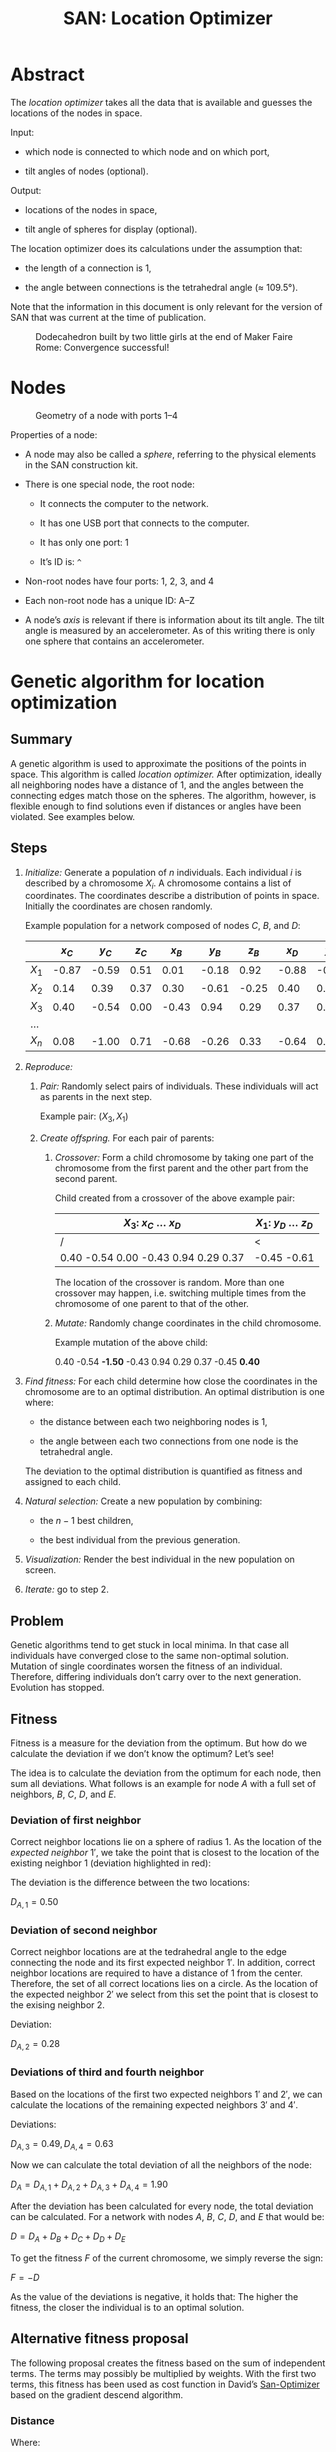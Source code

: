 #+HTML_HEAD: <style>img{max-width:100%}.figure-number{display:none}</style>

#+TITLE: SAN: Location Optimizer

* Abstract

The /location optimizer/ takes all the data that is available and
guesses the locations of the nodes in space.

Input:

- which node is connected to which node and on which port,

- tilt angles of nodes (optional).

Output:

- locations of the nodes in space,

- tilt angle of spheres for display (optional).

The location optimizer does its calculations under the assumption
that:

- the length of a connection is 1,

- the angle between connections is the tetrahedral angle (≈ 109.5°).

Note that the information in this document is only relevant for the
version of SAN that was current at the time of publication.

  #+CAPTION: Dodecahedron built by two little girls at the end of Maker Faire Rome: Convergence successful!
  [[./images/Maker-Faire-Rome-2018.jpg]]

* Nodes

  #+CAPTION: Geometry of a node with ports 1–4
  [[./images/geometry.png]]

Properties of a node:

- A node may also be called a /sphere/, referring to the physical
  elements in the SAN construction kit.

- There is one special node, the root node:

  + It connects the computer to the network.

  + It has one USB port that connects to the computer.

  + It has only one port: 1

  + It’s ID is: ~^~

- Non-root nodes have four ports: 1, 2, 3, and 4

- Each non-root node has a unique ID: A–Z

- A node’s /axis/ is relevant if there is information about its tilt
  angle. The tilt angle is measured by an accelerometer. As of this
  writing there is only one sphere that contains an accelerometer.

* Genetic algorithm for location optimization

** Summary

A genetic algorithm is used to approximate the positions of the points
in space. This algorithm is called /location optimizer./ After
optimization, ideally all neighboring nodes have a distance of 1, and
the angles between the connecting edges match those on the
spheres. The algorithm, however, is flexible enough to find solutions
even if distances or angles have been violated. See examples below.

** Steps

1. /Initialize:/ Generate a population of $n$ individuals. Each
   individual $i$ is described by a chromosome $X_i$. A chromosome
   contains a list of coordinates. The coordinates describe a
   distribution of points in space. Initially the coordinates are
   chosen randomly.

   Example population for a network composed of nodes $C$, $B$, and
   $D$:

   |       | $x_C$ | $y_C$ | $z_C$ | $x_B$ | $y_B$ | $z_B$ | $x_D$ | $y_D$ | $z_D$ |
   |-------+-------+-------+-------+-------+-------+-------+-------+-------+-------|
   | $X_1$ | -0.87 | -0.59 |  0.51 |  0.01 | -0.18 |  0.92 | -0.88 | -0.45 | -0.61 |
   | $X_2$ |  0.14 |  0.39 |  0.37 |  0.30 | -0.61 | -0.25 |  0.40 |  0.21 |  0.75 |
   | $X_3$ |  0.40 | -0.54 |  0.00 | -0.43 |  0.94 |  0.29 |  0.37 |  0.76 | -0.74 |
   | …     |       |       |       |       |       |       |       |       |       |
   | $X_n$ |  0.08 | -1.00 |  0.71 | -0.68 | -0.26 |  0.33 | -0.64 |  0.94 |  0.95 |

2. /Reproduce:/

   1. /Pair:/ Randomly select pairs of individuals. These individuals
      will act as parents in the next step.

      Example pair: $(X_3, X_1)$

   2. /Create offspring./ For each pair of parents:

      1. /Crossover:/ Form a child chromosome by taking one part of
         the chromosome from the first parent and the other part from
         the second parent.

         Child created from a crossover of the above example pair:

         | $X_3$: $x_C$ … $x_D$                 | $X_1$: $y_D$ … $z_D$ |
         |--------------------------------------+----------------------|
         | /                                    | <                    |
         | 0.40 -0.54 0.00 -0.43 0.94 0.29 0.37 | -0.45 -0.61          |

         The location of the crossover is random. More than one
         crossover may happen, i.e. switching multiple times from the
         chromosome of one parent to that of the other.

      2. /Mutate:/ Randomly change coordinates in the child
         chromosome.

         Example mutation of the above child:

         0.40 -0.54 *-1.50* -0.43 0.94 0.29 0.37 -0.45 *0.40*

3. /Find fitness:/ For each child determine how close the coordinates
   in the chromosome are to an optimal distribution. An optimal
   distribution is one where:

   - the distance between each two neighboring nodes is 1,

   - the angle between each two connections from one node is the
     tetrahedral angle.

   The deviation to the optimal distribution is quantified as fitness
   and assigned to each child.

4. /Natural selection:/ Create a new population by combining:

   - the $n - 1$ best children,

   - the best individual from the previous generation.

5. /Visualization:/ Render the best individual in the new population
   on screen.

6. /Iterate:/ go to step 2.

** Problem

Genetic algorithms tend to get stuck in local minima. In that case all
individuals have converged close to the same non-optimal
solution. Mutation of single coordinates worsen the fitness of an
individual. Therefore, differing individuals don’t carry over to the
next generation. Evolution has stopped.

** Fitness

Fitness is a measure for the deviation from the optimum. But how do we
calculate the deviation if we don’t know the optimum? Let’s see!

The idea is to calculate the deviation from the optimum for each node,
then sum all deviations. What follows is an example for node $A$ with
a full set of neighbors, $B$, $C$, $D$, and $E$.

[[./images/fitness.png]]

*** Deviation of first neighbor

Correct neighbor locations lie on a sphere of radius 1. As the
location of the /expected neighbor/ $1'$, we take the point that is
closest to the location of the existing neighbor $1$ (deviation
highlighted in red):

[[./images/fitness-1.png]]

The deviation is the difference between the two locations:

$D_{A,1} = 0.50$

*** Deviation of second neighbor

Correct neighbor locations are at the tedrahedral angle to the edge
connecting the node and its first expected neighbor $1'$. In addition,
correct neighbor locations are required to have a distance of 1 from
the center. Therefore, the set of all correct locations lies on a
circle. As the location of the expected neighbor $2'$ we select from
this set the point that is closest to the exising neighbor $2$.

[[./images/fitness-2.png]]

Deviation:

$D_{A,2} = 0.28$

*** Deviations of third and fourth neighbor

Based on the locations of the first two expected neighbors $1'$ and
$2'$, we can calculate the locations of the remaining expected
neighbors $3'$ and $4'$.

[[./images/fitness-3-4.png]]

Deviations:

$D_{A,3} = 0.49, D_{A,4} = 0.63$

Now we can calculate the total deviation of all the neighbors of the
node:

$D_A = D_{A,1} + D_{A,2} + D_{A,3} + D_{A,4} = 1.90$

After the deviation has been calculated for every node, the total
deviation can be calculated. For a network with nodes $A$, $B$, $C$,
$D$, and $E$ that would be:

$D = D_A + D_B + D_C + D_D + D_E$

To get the fitness $F$ of the current chromosome, we simply reverse
the sign:

$F = -D$

As the value of the deviations is negative, it holds that: The higher
the fitness, the closer the individual is to an optimal solution.

** Alternative fitness proposal

The following proposal creates the fitness based on the sum of
independent terms. The terms may possibly be multiplied by
weights. With the first two terms, this fitness has been used as cost
function in David’s [[https://github.com/davidblitz/san-optimizer][San-Optimizer]] based on the gradient descend
algorithm.

*** Distance

\begin{equation}
F_D = \sum_{n=1}^N (l_n^2 - 1)^2
\end{equation}

Where:

- $N$: number of all edges

- $l_n$: length of edge $n$

$1$ is the expected distance.

*** Angle

\begin{equation}
F_A = \sum_{n=1}^N \sum_{i=1}^{I_n} \sum_{j=1\\j≠i}^{I_n} (\vec{v}_{n,i}
⋅ \vec{v}_{n,j} + ⅓)^2
\end{equation}

Where:

- $N$: number of nodes

- $I_n$: number of neighbors attached to node number $n$

- $v_{n,i}$: vector connecting node number $n$ to neighbor number $i$

$-⅓$ is the cosine of the required tedrahedral angle.

Note that the vectors are not normalized. Nevertheless optimization
works in David’s implementation.

*** Chirality

\begin{equation}
F_C =
    \sum_{n=1}^L ((\vec{v_1} × \vec{v_2}) ⋅ \vec{v_3} -
    cos(\frac{π}{2} - \frac{1}{2} arccos(-⅓)))^2 + \\
    \sum_{n=1}^R ((\vec{v_1} × \vec{v_2}) ⋅ \vec{v_3} -
    cos(\frac{π}{2} + \frac{1}{2} arccos(-⅓)))^2
\end{equation}

Where:

- $L$: number of nodes with right handed chirality

- $R$: number of nodes with left handed chirality

- $v_{n,i}$: normalized vector connecting node number $n$ to its
  neighbor number $i$

Only nodes with at least three neighbors are included. The other nodes
don’t have chirality.

*** Total fitness

The total fitness is:

\begin{equation}
F = w_D F_D + w_A F_A + w_C F_C
\end{equation}

Where $w_i$ are weights.

* Simulation

Assembling the structure can be simulated. This is useful for testing
the location optimizer without the physical construction kit.

Setup:

1. Install Node.js and the Yarn package manager.

2. Clone the SAN repository from: [[https://github.com/feklee/san/]]

3. Install all necessary dependencies and build the frontend (on
   Windows call ~rollup.cmd~ instead of ~rollup~):

   #+BEGIN_SRC shell
   $ cd webapp
   $ yarn install
   $ ./node_modules/.bin/rollup --config
   #+END_SRC

4. Start the simulation:

   #+BEGIN_SRC shell
   yarn start simulate
   #+END_SRC
   
5. Open the SAN web app: http://localhost:8080

   [[./images/webapp-with-no-node.png]]

   To navigate in 3D in the canvas on the left side, use the mouse.

6. Go back to the command line and connect a node to the root node:

   #+BEGIN_SRC text
   +^1C1
   #+END_SRC

   This connects port ~C1~ (port 1 on node C) with ~^1~ (port 1 on the
   root node). The result is immediately visible in the web app.

   [[./images/webapp-with-one-node.png]]

   On the top right side you see an adjacency matrix. The numbers in
   the matrix refer to the connected ports. On the bottom right side
   you see a log of the information that the webapp receives from the
   structure. Each line begins with a timestamp. The circle on the
   right means that there is no information about a tilt angle for the
   connected node.

7. Add additional nodes:

   #+BEGIN_SRC text
   +C2B1
   +B3D4
   #+END_SRC

   This connects ~B3~ (port 3 on node B) to ~C2~ and ~D4~ to ~B3~.

   [[./images/webapp-with-three-nodes.png]]

* Experimentation

For experimentation, custom locations may be assigned to nodes.

1. Open the SAN web app.

2. Make sure that you see the network that you want to work with.

3. Open your browser’s JavaScript console.

4. Stop the location optimizer:

   #+BEGIN_SRC js
   locationOptimizer.stop();
   #+END_SRC

5. Assign the locations, for example:

   #+BEGIN_SRC js
   locationOptimizer.setLocations({
       A: [0, 0, 0],
       B: [1, 0, 0],
       C: [1, 1, 0],
       D: [0, 1, 0]
   });
   #+END_SRC

6. Optionally, update the locations in the location optimizer and
   resume optimization:

   #+BEGIN_SRC js
   locationOptimizer.update();
   locationOptimizer.run();
   #+END_SRC

   Caution: If your locations cannot compete with the locations in the
   current population, you will not see them in the next
   generation. They will disappear immediately.

* Examples

** 1:1

Just two nodes are connected.

*** Input

Simulation:

#+BEGIN_SRC text
+^1A1
+A2B1
#+END_SRC

[[./images/1-1-input.png]]

Adjacency matrix (numbers are ports): [[./data/1-1-adjacency.tsv][1-1-adjacency.tsv]]

*** Example solution 

[[./images/1-1.png]]

Coordinates: [[./data/1-1-coordinates.tsv][1-1-coordinates.tsv]]

** 1:4

One node has all of its four neighbors connected.

*** Input

Simulation:

#+BEGIN_SRC text
+^1B2
+B1A1
+A2C1
+A3D1
+A4E1
#+END_SRC

[[./images/1-4-input.png]]

Adjacency matrix (numbers are ports): [[./data/1-4-adjacency.tsv][1-4-adjacency.tsv]]

*** Example solution 

[[./images/1-4.png]]

Coordinates: [[./data/1-4-coordinates.tsv][1-4-coordinates.tsv]]

** Hexagon

This is the smallest loop that can be built without violating the
tetrahedral angles.

*** Input

Simulation:

#+BEGIN_SRC text
+^1A1
+A2B1
+B2C1
+C2D1
+D2E1
+E2F1
+F2A3
#+END_SRC

[[./images/hexagon-input.png]]

Adjacency matrix (numbers are ports): [[./data/hexagon-adjacency.tsv][hexagon-adjacency.tsv]]

*** Example solution

[[./images/hexagon.png]]

Coordinates: [[./data/hexagon-coordinates.tsv][hexagon-coordinates.tsv]]

** Pentagon

Note that the interior angles of a pentagon are 108°. That is close to
but not identical to the tetrahedral angle of 109.5°. Nevertheless the
algorithm is able to approximate a solution. Even for nodes connected
in a triangle it finds a solution!

*** Input

Simulation:

#+BEGIN_SRC text
+^1A1
+A2B1
+B2C1
+C2D1
+D2E1
+E2A3
#+END_SRC

[[./images/pentagon-input.png]]

Adjacency matrix (numbers are ports): [[./data/pentagon-adjacency.tsv][pentagon-adjacency.tsv]]

*** Example solution

[[./images/pentagon.png]]

Coordinates: [[./data/pentagon-coordinates.tsv][pentagon-coordinates.tsv]]

** Dodecahedron

The dodecahedron consists of twelve pentagon sufaces. There are 20
unknown edges, i.e. nodes in the network. This means 60 variables have
to be found.

*** Input

Simulation:

#+BEGIN_SRC text
+^1A4
+A1B2
+A2E1
+A3F1
+B1C2
+B3H1
+C1D2
+C3J1
+D1E2
+D3L1
+E3N1
+F2O2
+F3G3
+G1P1
+G2H2
+H3I3
+I1Q1
+I2J2
+J3K3
+K1R1
+K2L2
+L3M3
+M1S1
+M2N2
+N3O3
+O1T1
+P2T3
+P3Q2
+Q3R2
+R3S2
+S3T2
#+END_SRC

[[./images/dodecahedron-input.png]]

Adjacency matrix (numbers are ports): [[./data/dodecahedron-adjacency.tsv][dodecahedron-adjacency.tsv]]

*** Example solution

[[./images/dodecahedron.png]]

Coordinates: [[./data/dodecahedron-coordinates.tsv][dodecahedron-coordinates.tsv]]

*** Example bad solution

In most runs, at least nine out of ten times, the genetic algorithm
does not find a good solution. It gets stuck in a local minimum.

[[./images/dodecahedron-failure.png]]

** Dodecahedron with tilt angles

Tilt angles provide additional information. The idea is to reduce the
space of unknown variables from 60 to 40, thereby making it easier to
find a solution. On the other hand, calculation of fitness is more
cumbersome and, at least in the current implementation, more time
consuming.

Results have been mixed. In fact it looks like convergence now is
almost unachievable.

Another purpose for tilt information is to get a more accurate
represantation of what the user actually built. Without tilt
information, for example, the displayed structure may be upside down
compared to what the user sees sitting on the table.

*** Input

Simulation (~/A92~ sets the tilt angle of node $A$ to 92°):

#+BEGIN_SRC text
+^1A4
+A1B2
+A2E1
+A3F1
+B1C2
+B3H1
+C1D2
+C3J1
+D1E2
+D3L1
+E3N1
+F2O2
+F3G3
+G1P1
+G2H2
+H3I3
+I1Q1
+I2J2
+J3K3
+K1R1
+K2L2
+L3M3
+M1S1
+M2N2
+N3O3
+O1T1
+P2T3
+P3Q2
+Q3R2
+R3S2
+S3T2
/A92
/B92
/C92
/D92
/E92
/F107
/G73
/H107
/I73
/J107
/K73
/L107
/M73
/N107
/O73
/P135
/Q135
/R135
/S135
/T135
#+END_SRC
